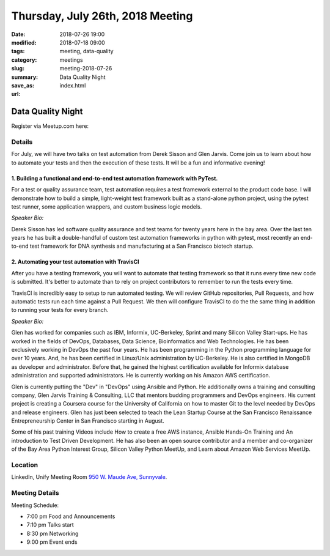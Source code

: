 Thursday, July 26th, 2018 Meeting
######################################

:date: 2018-07-26 19:00
:modified: 2018-07-18 09:00
:tags: meeting, data-quality
:category: meetings
:slug: meeting-2018-07-26
:summary: Data Quality Night
:save_as: index.html
:url:

Data Quality Night
==================

Register via Meetup.com here:

.. raw:: html

  <a href="https://www.meetup.com/BAyPIGgies/events/251999649/" data-event="251999649" class="mu-rsvp-btn">RSVP</a>


Details
------------------
For July, we will have two talks on test automation from Derek Sisson and Glen Jarvis. Come join us to learn about how to automate your tests and then the execution of these tests. It will be a fun and informative evening!

1. Building a functional and end-to-end test automation framework with PyTest.
~~~~~~~~~~~~~~~~~~~~~~~~~~~~~~~~~~~~~~~~~~~~~~~~~~~~~~~~~~~~~~~~~~~~~~~~~~~~~~

For a test or quality assurance team, test automation requires a test framework external to the product code base. I will demonstrate how to build a simple, light-weight test framework built as a stand-alone python project, using the pytest test runner, some application wrappers, and custom business logic models.

*Speaker Bio:*

Derek Sisson has led software quality assurance and test teams for twenty years here in the bay area. Over the last ten years he has built a double-handful of custom test automation frameworks in python with pytest, most recently an end-to-end test framework for DNA synthesis and manufacturing at a San Francisco biotech startup.

2. Automating your test automation with TravisCI
~~~~~~~~~~~~~~~~~~~~~~~~~~~~~~~~~~~~~~~~~~~~~~~~

After you have a testing framework, you will want to automate that testing framework so that it runs every time new code is submitted. It's better to automate than to rely on project contributors to remember to run the tests every time.

TravisCI is incredibly easy to setup to run automated testing. We will review GitHub repositories, Pull Requests, and how automatic tests run each time against a Pull Request. We then will configure TravisCI to do the the same thing in addition to running your tests for every branch.

*Speaker Bio:*

Glen has worked for companies such as IBM, Informix, UC-Berkeley, Sprint and many Silicon Valley Start-ups. He has worked in the fields of DevOps, Databases, Data Science, Bioinformatics and Web Technologies. He has been exclusively working in DevOps the past four years. He has been programming in the Python programming language for over 10 years. And, he has been certified in Linux/Unix administration by UC-Berkeley. He is also certified in MongoDB as developer and administrator. Before that, he gained the highest certification available for Informix database administration and supported administrators. He is currently working on his Amazon AWS certification.

Glen is currently putting the "Dev" in "DevOps" using Ansible and Python. He additionally owns a training and consulting company, Glen Jarvis Training & Consulting, LLC that mentors budding programmers and DevOps engineers. His current project is creating a Coursera course for the University of California on how to master Git to the level needed by DevOps and release engineers. Glen has just been selected to teach the Lean Startup Course at the San Francisco Renaissance Entrepreneurship Center in San Francisco starting in August.

Some of his past training Videos include How to create a free AWS instance, Ansible Hands-On Training and An introduction to Test Driven Development. He has also been an open source contributor and a member and co-organizer of the Bay Area Python Interest Group, Silicon Valley Python MeetUp, and Learn about Amazon Web Services MeetUp.

Location
--------
LinkedIn, Unify Meeting Room
`950 W. Maude Ave, Sunnyvale <https://goo.gl/maps/AeHyy41TCqj>`__.


Meeting Details
---------------
Meeting Schedule:

* 7:00 pm Food and Announcements
* 7:10 pm Talks start
* 8:30 pm Networking
* 9:00 pm Event ends


.. raw:: html

  <script>!function(d,s,id){var js,fjs=d.getElementsByTagName(s)[0];if(!d.getElementById(id)){js=d.createElement(s); js.id=id;js.async=true;js.src="https://a248.e.akamai.net/secure.meetupstatic.com/s/script/2012676015776998360572/api/mu.btns.js?id=67qg1nm9sqh9jnrrcg2c20t2hm";fjs.parentNode.insertBefore(js,fjs);}}(document,"script","mu-bootjs");</script>
